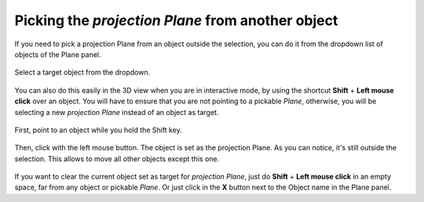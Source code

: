 Picking the *projection Plane* from another object
==================================================

If you need to pick a projection Plane from an object outside the selection, you can do it from the dropdown list of objects of the Plane panel.

.. figure:: /images/2.79/plane_dropdown.jpg
   :align: center
   :width: 40%
   
   Select a target object from the dropdown.


You can also do this easily in the 3D view when you are in interactive mode, by using the shortcut **Shift** + **Left mouse click** over an object.
You will have to ensure that you are not pointing to a pickable *Plane*, otherwise, you will be selecting a new *projection Plane* instead of an object as target.

.. figure:: /images/2.79/plane_picking_object_before.jpg
   :align: center
   
   First, point to an object while you hold the Shift key.

.. figure:: /images/2.79/plane_picking_object_after.jpg
   :align: center
   
   Then, click with the left mouse button.
   The object is set as the projection Plane.
   As you can notice, it's still outside the selection.
   This allows to move all other objects except this one.


If you want to clear the current object set as target for *projection Plane*, just do **Shift** + **Left mouse click** in an empty space, far from any object or pickable *Plane*. Or just click in the **X** button next to the Object name in the Plane panel.

